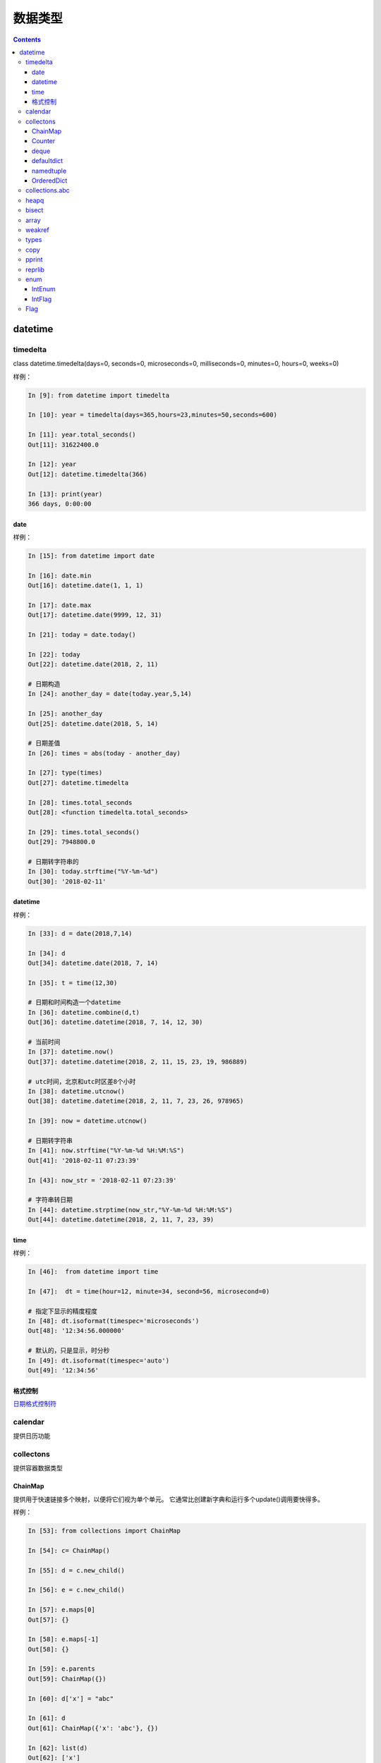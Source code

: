 
======================================================================================================================================================
数据类型
======================================================================================================================================================

.. contents::


datetime
======================================================================================================================================================


timedelta
------------------------------------------------------------------------------------------------------------------------------------------------------

class datetime.timedelta(days=0, seconds=0, microseconds=0, milliseconds=0, minutes=0, hours=0, weeks=0)

样例： 

.. code-block:: python 

    In [9]: from datetime import timedelta

    In [10]: year = timedelta(days=365,hours=23,minutes=50,seconds=600)

    In [11]: year.total_seconds()
    Out[11]: 31622400.0

    In [12]: year
    Out[12]: datetime.timedelta(366)

    In [13]: print(year)
    366 days, 0:00:00

date
......................................................................................................................................................

样例： 

.. code-block:: python 

    In [15]: from datetime import date

    In [16]: date.min
    Out[16]: datetime.date(1, 1, 1)

    In [17]: date.max
    Out[17]: datetime.date(9999, 12, 31)

    In [21]: today = date.today()

    In [22]: today
    Out[22]: datetime.date(2018, 2, 11)

    # 日期构造
    In [24]: another_day = date(today.year,5,14)

    In [25]: another_day
    Out[25]: datetime.date(2018, 5, 14)

    # 日期差值
    In [26]: times = abs(today - another_day)

    In [27]: type(times)
    Out[27]: datetime.timedelta

    In [28]: times.total_seconds
    Out[28]: <function timedelta.total_seconds>

    In [29]: times.total_seconds()
    Out[29]: 7948800.0

    # 日期转字符串的
    In [30]: today.strftime("%Y-%m-%d")
    Out[30]: '2018-02-11'


datetime
......................................................................................................................................................

样例： 

.. code-block:: python 

    In [33]: d = date(2018,7,14)

    In [34]: d
    Out[34]: datetime.date(2018, 7, 14)

    In [35]: t = time(12,30)

    # 日期和时间构造一个datetime
    In [36]: datetime.combine(d,t)
    Out[36]: datetime.datetime(2018, 7, 14, 12, 30)

    # 当前时间
    In [37]: datetime.now()
    Out[37]: datetime.datetime(2018, 2, 11, 15, 23, 19, 986889)

    # utc时间，北京和utc时区差8个小时
    In [38]: datetime.utcnow()
    Out[38]: datetime.datetime(2018, 2, 11, 7, 23, 26, 978965)

    In [39]: now = datetime.utcnow()

    # 日期转字符串
    In [41]: now.strftime("%Y-%m-%d %H:%M:%S")
    Out[41]: '2018-02-11 07:23:39'

    In [43]: now_str = '2018-02-11 07:23:39'
    
    # 字符串转日期
    In [44]: datetime.strptime(now_str,"%Y-%m-%d %H:%M:%S")
    Out[44]: datetime.datetime(2018, 2, 11, 7, 23, 39)

time
......................................................................................................................................................

样例： 

.. code-block:: python 

    In [46]:  from datetime import time

    In [47]:  dt = time(hour=12, minute=34, second=56, microsecond=0)

    # 指定下显示的精度程度
    In [48]: dt.isoformat(timespec='microseconds')
    Out[48]: '12:34:56.000000'

    # 默认的，只是显示，时分秒
    In [49]: dt.isoformat(timespec='auto')
    Out[49]: '12:34:56'


格式控制
......................................................................................................................................................

日期格式控制符_

.. _日期格式控制符: https://docs.python.org/3/library/datetime.html#strftime-and-strptime-behavior

calendar
------------------------------------------------------------------------------------------------------------------------------------------------------

提供日历功能

collectons
------------------------------------------------------------------------------------------------------------------------------------------------------

提供容器数据类型

ChainMap
......................................................................................................................................................

提供用于快速链接多个映射，以便将它们视为单个单元。 它通常比创建新字典和运行多个update()调用要快得多。

样例： 

.. code-block:: python

    In [53]: from collections import ChainMap

    In [54]: c= ChainMap()

    In [55]: d = c.new_child()

    In [56]: e = c.new_child()

    In [57]: e.maps[0]
    Out[57]: {}

    In [58]: e.maps[-1]
    Out[58]: {}

    In [59]: e.parents
    Out[59]: ChainMap({})

    In [60]: d['x'] = "abc"

    In [61]: d
    Out[61]: ChainMap({'x': 'abc'}, {})

    In [62]: list(d)
    Out[62]: ['x']

    In [63]: d.items()
    Out[63]: ItemsView(ChainMap({'x': 'abc'}, {}))

    In [64]: dict(d)
    Out[64]: {'x': 'abc'}

Counter
......................................................................................................................................................

计数功能

 .. code-block:: python 

    # 导入
    In [1]: from collections import Counter

    # 构造新对象
    In [2]: cnt=Counter()

    # 开始计数
    In [4]: for word in ["read","blue","green","blue","blue"]:
    ...:     cnt[word]+=1
    ...:
    # 查看
    In [5]: cnt
    Out[5]: Counter({'blue': 3, 'green': 1, 'read': 1})
    # 访问指定key
    In [6]: cnt["blue"]
    Out[6]: 3
    # 直接设置
    In [8]: cnt["yellow"] = 2
    # 转化为dict
    In [9]: dict(cnt)
    Out[9]: {'blue': 3, 'green': 1, 'read': 1, 'yellow': 2}

    # 查看所有元素
    In [14]: list(cnt.elements())
    Out[14]: ['read', 'blue', 'blue', 'blue', 'green', 'yellow', 'yellow']

    # 减法
    In [15]: c = Counter(a=4, b=2, c=0, d=-2)

    In [16]: d = Counter(a=1, b=2, c=3, d=4)

    In [17]: c.subtract(d)

    In [18]: c
    Out[18]: Counter({'a': 3, 'b': 0, 'c': -3, 'd': -6})

    # 个数总和
    In [20]: sum(c.values())
    Out[20]: -6

deque
......................................................................................................................................................

队列

常用方法： 

.. code-block:: python 

    # 导入
    In [23]: from collections import deque

    # 初始化
    In [24]: d=deque("abc")

    # 查看
    In [25]: d
    Out[25]: deque(['a', 'b', 'c'])

    # 追加
    In [26]: d.append("d")

    # 查看
    In [27]: d
    Out[27]: deque(['a', 'b', 'c', 'd'])

    # 左侧追加
    In [28]: d.appendleft("0")

    # 查看
    In [29]: d
    Out[29]: deque(['0', 'a', 'b', 'c', 'd'])

    # 特定元素的个数
    In [30]: d.count("0")
    Out[30]: 1

    # 批量追加
    In [31]: d.extend("ef")

    # 查看
    In [32]: d
    Out[32]: deque(['0', 'a', 'b', 'c', 'd', 'e', 'f'])

    # 特定位置插入
    In [33]: d.insert(4 ,"a")

    # 查看
    In [34]: d
    Out[34]: deque(['0', 'a', 'b', 'c', 'a', 'd', 'e', 'f'])

    # 右侧去除
    In [35]: d.pop()
    Out[35]: 'f'

    # 查看
    In [36]: d
    Out[36]: deque(['0', 'a', 'b', 'c', 'a', 'd', 'e'])

    # 左侧弹出
    In [37]: d.popleft()
    Out[37]: '0'

    # 查看
    In [38]: d
    Out[38]: deque(['a', 'b', 'c', 'a', 'd', 'e'])

    # 滚动2下，就是右边的元素放到第一个位置，在删除他原来的
    In [39]: d.rotate(2)

    # 查看
    In [40]: d
    Out[40]: deque(['d', 'e', 'a', 'b', 'c', 'a'])


获取到指定文件最后几行

.. code-block:: python 

    In [44]: def tail (filename ,n=10):
        ...:     with open(filename) as f:
        ...:         return deque(f,n)
        ...:

defaultdict
......................................................................................................................................................

默认字典，就是在原有字典的基础上提供默认值。

.. code-block:: python 

    In [46]: from collections import defaultdict

    In [47]: s = "zzjlogin"

    In [48]: d = defaultdict(int)

    In [49]: for k in s:
        ...:     d[k]+=1
        ...:

    In [50]: d
    Out[50]:
    defaultdict(int,
                {'a': 1, 'd': 1, 'e': 1, 'h': 1, 'i': 2, 'j': 1, 'o': 1, 'z': 1})

    In [52]: d.items()
    Out[52]: dict_items([('z', 1), ('h', 1), ('a', 1), ('o', 1), ('j', 1), ('i', 2), ('e', 1), ('d', 1)])

上面使用defaultdict指定int参数，如果没有值的话，会自动获取int的默认值0的。

namedtuple
......................................................................................................................................................

给元组提供了名字的扩展

.. code-block:: python 

    In [53]: from collections import namedtuple

    In [54]: Point=namedtuple('Point',['x','y'])

    In [55]: p=Point(11,2)

    In [56]: p
    Out[56]: Point(x=11, y=2)

    In [57]: p.x +p.y
    Out[57]: 13

    In [58]: p[0] + p[1]
    Out[58]: 13

    # list 元素转化元组
    In [59]: t=[1,2]

    In [60]: Point._make(t)
    Out[60]: Point(x=1, y=2)

    # 命名元组转化有序字典
    In [62]: p= Point(x=11,y=2)

    In [63]: p._asdict()
    Out[63]: OrderedDict([('x', 11), ('y', 2)])

    # 获取字段
    In [64]: p._fields
    Out[64]: ('x', 'y')

    # 获取属性值
    In [66]: getattr(p,'x')
    Out[66]: 11

OrderedDict
......................................................................................................................................................

有序字典与普通词典一样，但它们记住插入项的顺序。在遍历一个有序字典时，这些项将按其第一次添加的顺序返回。

.. code-block:: python 

    # 导入
    In [67]: from collections import OrderedDict

    In [68]: d= {'banana':3 , 'appale': 4 , 'orange':2}

    # 根据元素的key来排序
    In [69]: e = OrderedDict(sorted(d.items(),key=lambda t:t[0]))

    In [70]: e
    Out[70]: OrderedDict([('appale', 4), ('banana', 3), ('orange', 2)])

    # 根据元素的value来排序
    In [71]: f = OrderedDict(sorted(d.items(),key=lambda t:t[1]))

    In [72]: f
    Out[72]: OrderedDict([('orange', 2), ('banana', 3), ('appale', 4)])


collections.abc
------------------------------------------------------------------------------------------------------------------------------------------------------

这个模块提供抽象基类，可以用来测试是否一个类提供了一个特定的接口；

heapq
------------------------------------------------------------------------------------------------------------------------------------------------------

这个模块提供了一个堆队列算法的实现，也称为优先级队列算法。

.. code-block:: python

    # 导入
    In [87]: from heapq import heappush,heappop

    In [88]: h=[]

    # 添加一个元组
    In [89]: heappush(h,(5,'write code'))

    In [90]: h
    Out[90]: [(5, 'write code')]

    # 在加一个
    In [91]: heappush(h,(7,'write book'))

    In [92]: h
    Out[92]: [(5, 'write code'), (7, 'write book')]

    # 弹出一个
    In [93]: heappop(h)
    Out[93]: (5, 'write code')

    # 查看
    In [94]: h
    Out[94]: [(7, 'write book')]

bisect
------------------------------------------------------------------------------------------------------------------------------------------------------

此模块提供了支持以排序的顺序维护列表，而不必在每次插入之后对列表进行排序。

样例： 

.. code-block:: python 

    In [110]: from bisect import bisect , bisect_left

    In [111]: def grade(score, breakpoints=[60, 70, 80, 90], grades='FDCBA'):
        ...:     i = bisect(breakpoints, score)
        ...:     return grades[i]
        ...:

    In [112]:

    In [112]: [grade(score) for score in [33, 99, 77, 70, 89, 90, 100]]
    Out[112]: ['F', 'A', 'C', 'C', 'B', 'A', 'A']

上面的使用4 个break point 将区间划分为5个， 每个对应一个等级，使用bisect去查找对应索引。

array
------------------------------------------------------------------------------------------------------------------------------------------------------

这个模块定义了一个可以紧凑地表示基本值数组的对象类型：字符、整数、浮点数。


weakref
------------------------------------------------------------------------------------------------------------------------------------------------------

这个模块允许Python程序员创建对象的弱引用

types
------------------------------------------------------------------------------------------------------------------------------------------------------

此模块定义实用工具函数，以帮助动态创建新类型。

copy
------------------------------------------------------------------------------------------------------------------------------------------------------

此模块提供深copy和浅copy功能

样例： 

.. code-block:: python 

    In [113]: class Point:
        ...:     pass
        ...:

    In [114]: p= Point()

    In [116]: import copy

    In [117]: p2 =copy.copy(p)

    In [119]: p3 = copy.deepcopy(p)

pprint
------------------------------------------------------------------------------------------------------------------------------------------------------

数据显示美化打印

方法： pprint.pprint(object, stream=None, indent=1, width=80, depth=None, \*, compact=False) 

.. code-block:: python

    >>> import json
    >>> import pprint
    >>> from urllib.request import urlopen
    >>> with urlopen('http://pypi.python.org/pypi/Twisted/json') as url:
    ...     http_info = url.info()
    ...     raw_data = url.read().decode(http_info.get_content_charset())
    >>> project_info = json.loads(raw_data)

    >>> pprint.pprint(project_info)
    {'info': {'_pypi_hidden': False,
            '_pypi_ordering': 125,
            'author': 'Glyph Lefkowitz',
            'author_email': 'glyph@twistedmatrix.com',
            'bugtrack_url': '',
            'cheesecake_code_kwalitee_id': None,
            'cheesecake_documentation_id': None,
            'cheesecake_installability_id': None,
            'classifiers': ['Programming Language :: Python :: 2.6',
                            'Programming Language :: Python :: 2.7',
                            'Programming Language :: Python :: 2 :: Only'],
            'description': 'An extensible framework for Python programming, with '
                            'special focus\r\n'
                            'on event-based network programming and multiprotocol '
                            'integration.',
            'docs_url': '',
            'download_url': 'UNKNOWN',
            'home_page': 'http://twistedmatrix.com/',
            'keywords': '',
            'license': 'MIT',
            'maintainer': '',
            'maintainer_email': '',
            'name': 'Twisted',
            'package_url': 'http://pypi.python.org/pypi/Twisted',
            'platform': 'UNKNOWN',
            'release_url': 'http://pypi.python.org/pypi/Twisted/12.3.0',
            'requires_python': None,
            'stable_version': None,
            'summary': 'An asynchronous networking framework written in Python',
            'version': '12.3.0'},
    'urls': [{'comment_text': '',
            'downloads': 71844,
            'filename': 'Twisted-12.3.0.tar.bz2',
            'has_sig': False,
            'md5_digest': '6e289825f3bf5591cfd670874cc0862d',
            'packagetype': 'sdist',
            'python_version': 'source',
            'size': 2615733,
            'upload_time': '2012-12-26T12:47:03',
            'url': 'https://pypi.python.org/packages/source/T/Twisted/Twisted-12.3.0.tar.bz2'},
            {'comment_text': '',
            'downloads': 5224,
            'filename': 'Twisted-12.3.0.win32-py2.7.msi',
            'has_sig': False,
            'md5_digest': '6b778f5201b622a5519a2aca1a2fe512',
            'packagetype': 'bdist_msi',
            'python_version': '2.7',
            'size': 2916352,
            'upload_time': '2012-12-26T12:48:15',
            'url': 'https://pypi.python.org/packages/2.7/T/Twisted/Twisted-12.3.0.win32-py2.7.msi'}]}
            
    >>> pprint.pprint(project_info, depth=2)
    {'info': {'_pypi_hidden': False,
            '_pypi_ordering': 125,
            'author': 'Glyph Lefkowitz',
            'author_email': 'glyph@twistedmatrix.com',
            'bugtrack_url': '',
            'cheesecake_code_kwalitee_id': None,
            'cheesecake_documentation_id': None,
            'cheesecake_installability_id': None,
            'classifiers': [...],
            'description': 'An extensible framework for Python programming, with '
                            'special focus\r\n'
                            'on event-based network programming and multiprotocol '
                            'integration.',
            'docs_url': '',
            'download_url': 'UNKNOWN',
            'home_page': 'http://twistedmatrix.com/',
            'keywords': '',
            'license': 'MIT',
            'maintainer': '',
            'maintainer_email': '',
            'name': 'Twisted',
            'package_url': 'http://pypi.python.org/pypi/Twisted',
            'platform': 'UNKNOWN',
            'release_url': 'http://pypi.python.org/pypi/Twisted/12.3.0',
            'requires_python': None,
            'stable_version': None,
            'summary': 'An asynchronous networking framework written in Python',
            'version': '12.3.0'},
    'urls': [{...}, {...}]}

reprlib
------------------------------------------------------------------------------------------------------------------------------------------------------

reprlib模块提供了对生成的字符串的大小限制生产对象表示的一种手段

enum
------------------------------------------------------------------------------------------------------------------------------------------------------

枚举

.. code-block:: python 

    In [135]: from enum import Enum,auto

    In [137]: class Color(Enum):
        ...:     RED=1
        ...:     GREEN =2
        ...:     BLUE =auto()
        ...:

    In [138]: print(Color.RED)
    Color.RED

    In [139]: print(Color.RED.name)
    RED

    In [140]: print(Color.RED.value)
    1

    # 判断
    In [141]: Color.RED == Color(1)
    Out[141]: True

    # 给枚举加唯一条件
    In [142]: from enum import Enum , unique

    In [143]: @unique
        ...: class MIsstake(Enum):
        ...:     one=1
        ...:     two=2
        ...:     three=3
        ...:     four=3
        ...:
    ---------------------------------------------------------------------------
    ValueError                                Traceback (most recent call last)
    <ipython-input-143-8f8798c8b548> in <module>()
        1 @unique
    ----> 2 class MIsstake(Enum):
        3     one=1
        4     two=2
        5     three=3

    D:\Users\Administrator\Anaconda3\lib\enum.py in unique(enumeration)
        832                 ["%s -> %s" % (alias, name) for (alias, name) in duplicates])
        833         raise ValueError('duplicate values found in %r: %s' %
    --> 834                 (enumeration, alias_details))
        835     return enumeration
        836

    ValueError: duplicate values found in <enum 'MIsstake'>: four -> three

    # 遍历
    In [145]: [ name for name, member in Color.__members__.items() ]
    Out[145]: ['RED', 'GREEN', 'BLUE']

IntEnum
......................................................................................................................................................

整型枚举

.. code-block:: python

    In [146]: from enum import IntEnum
        ...: class Shape(IntEnum):
        ...:     circle =1
        ...:     square =2
        ...:

    In [147]: Shape.circle ==1
    Out[147]: True

IntFlag
......................................................................................................................................................

整型标记

.. code-block:: python

    In [150]: class Perm(IntFlag):
        ...:     R =4
        ...:     W =2
        ...:     X =1
        ...:
        ...:

    In [151]: Perm.R
    Out[151]: <Perm.R: 4>

    In [152]: Perm.R  ==4
    Out[152]: True

    In [153]: Perm.R | Perm.W
    Out[153]: <Perm.R|W: 6>

    In [154]: Perm.R | Perm.W  ==6
    Out[154]: True

Flag
------------------------------------------------------------------------------------------------------------------------------------------------------

标记

.. code-block:: python 

    In [160]: from enum import Flag
        ...: class Color(Flag):
        ...:     red=auto()
        ...:     blue=auto()
        ...:     green=auto()
        ...:

    In [161]: Color.red
    Out[161]: <Color.red: 1>

    In [162]: Color.red ==1
    Out[162]: False

    In [163]: Color.blue
    Out[163]: <Color.blue: 2>

    In [164]: Color.green
    Out[164]: <Color.green: 4>

使用Flag，每个item都是按照1，2，4，8，16这样的值。

这种flag的主要用于后续有异或运算的情况下。
